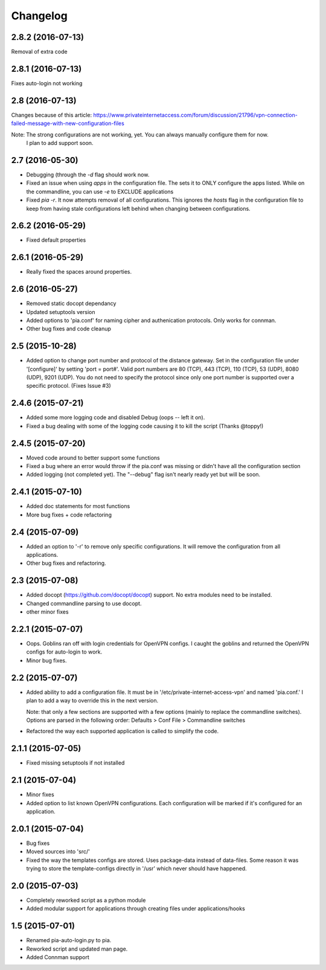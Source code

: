 Changelog
=========
2.8.2 (2016-07-13)
------------------
Removal of extra code

2.8.1 (2016-07-13)
------------------
Fixes auto-login not working

2.8 (2016-07-13)
----------------
Changes because of this article:
https://www.privateinternetaccess.com/forum/discussion/21796/vpn-connection-failed-message-with-new-configuration-files

Note: The strong configurations are not working, yet. You can always manually configure them for now.
      I plan to add support soon.
2.7 (2016-05-30)
----------------
- Debugging (through the `-d` flag should work now.
- Fixed an issue when using `apps` in the configuration file. The sets it to ONLY
  configure the apps listed. While on the commandline, you can use `-e` to EXCLUDE applications
- Fixed `pia -r`. It now attempts removal of all configurations. This ignores the `hosts` flag in the
  configuration file to keep from having stale configurations left behind when changing between
  configurations.

2.6.2 (2016-05-29)
------------------
- Fixed default properties

2.6.1 (2016-05-29)
------------------
- Really fixed the spaces around properties.

2.6 (2016-05-27)
----------------
- Removed static docopt dependancy
- Updated setuptools version
- Added options to 'pia.conf' for naming cipher and authenication
  protocols. Only works for connman.
- Other bug fixes and code cleanup

2.5 (2015-10-28)
----------------
- Added option to change port number and protocol of the distance gateway. Set in the configuration file
  under '[configure]' by setting 'port = port#'. Valid port numbers are 80 (TCP), 443 (TCP), 110 (TCP),
  53 (UDP), 8080 (UDP), 9201 (UDP). You do not need to specify the protocol since only one port number
  is supported over a specific protocol. (Fixes Issue #3)

2.4.6 (2015-07-21)
------------------
- Added some more logging code and disabled Debug (oops -- left it on).
- Fixed a bug dealing with some of the logging code causing it to kill the script (Thanks @toppy!)

2.4.5 (2015-07-20)
------------------
- Moved code around to better support some functions
- Fixed a bug where an error would throw if the pia.conf was missing or didn't have all the configuration
  section
- Added logging (not completed yet). The "--debug" flag isn't nearly ready yet but will be soon.

2.4.1 (2015-07-10)
------------------
- Added doc statements for most functions
- More bug fixes + code refactoring

2.4 (2015-07-09)
----------------
- Added an option to '-r' to remove only specific configurations. It will remove the configuration from
  all applications.
- Other bug fixes and refactoring.

2.3 (2015-07-08)
----------------
- Added docopt (https://github.com/docopt/docopt) support. No extra modules need to be installed.
- Changed commandline parsing to use docopt.
- other minor fixes

2.2.1 (2015-07-07)
------------------
- Oops. Goblins ran off with login credentials for OpenVPN configs.
  I caught the goblins and returned the OpenVPN configs for auto-login to work.
- Minor bug fixes.

2.2 (2015-07-07)
----------------
- Added ability to add a configuration file. It must be in '/etc/private-internet-access-vpn' and
  named 'pia.conf.' I plan to add a way to override this in the next version.

  Note: that only a few sections are supported with a few options (mainly to replace the commandline
  switches). Options are parsed in the following order: Defaults > Conf File > Commandline switches

- Refactored the way each supported application is called to simplify the code.

2.1.1 (2015-07-05)
------------------
- Fixed missing setuptools if not installed

2.1 (2015-07-04)
----------------
- Minor fixes
- Added option to list known OpenVPN configurations. Each configuration will be marked if it's configured for an
  application.

2.0.1 (2015-07-04)
------------------
- Bug fixes
- Moved sources into 'src/'
- Fixed the way the templates configs are stored. Uses package-data instead of data-files.
  Some reason it was trying to store the template-configs directly in '/usr' which never should
  have happened.

2.0 (2015-07-03)
----------------
- Completely reworked script as a python module
- Added modular support for applications through creating files under
  applications/hooks

1.5 (2015-07-01)
----------------
- Renamed pia-auto-login.py to pia.
- Reworked script and updated man page.
- Added Connman support
